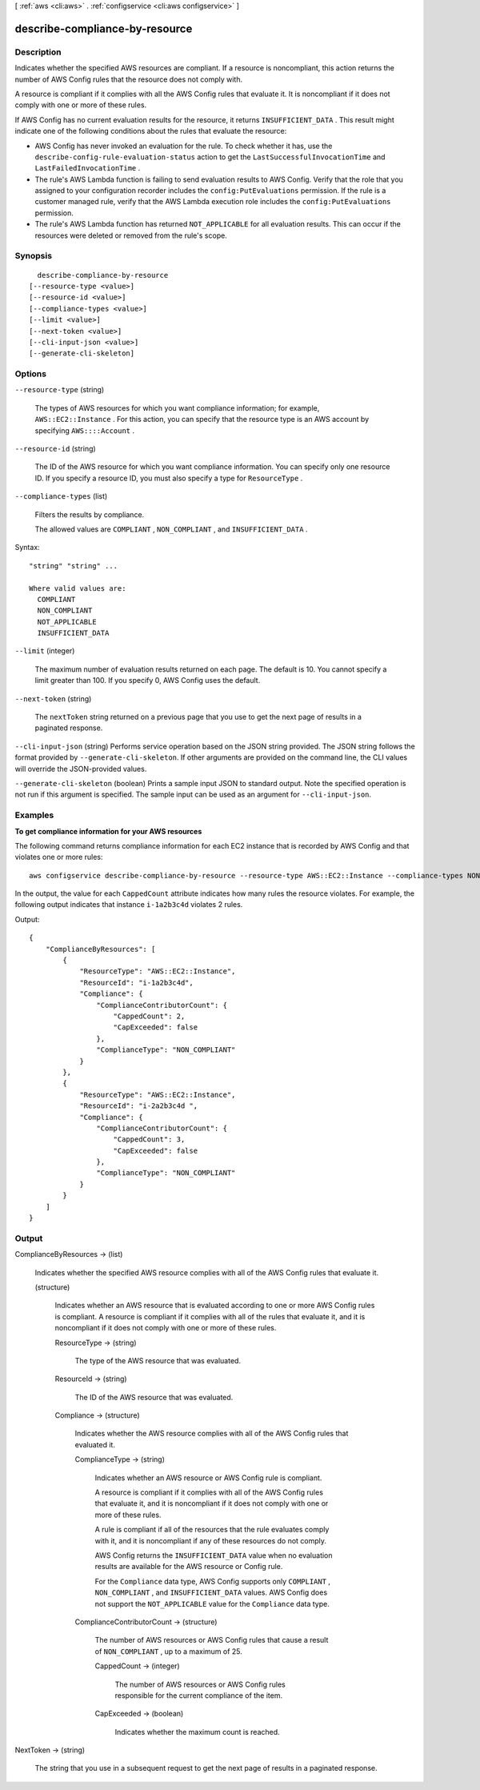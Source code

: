 [ :ref:`aws <cli:aws>` . :ref:`configservice <cli:aws configservice>` ]

.. _cli:aws configservice describe-compliance-by-resource:


*******************************
describe-compliance-by-resource
*******************************



===========
Description
===========



Indicates whether the specified AWS resources are compliant. If a resource is noncompliant, this action returns the number of AWS Config rules that the resource does not comply with. 

 

A resource is compliant if it complies with all the AWS Config rules that evaluate it. It is noncompliant if it does not comply with one or more of these rules.

 

If AWS Config has no current evaluation results for the resource, it returns ``INSUFFICIENT_DATA`` . This result might indicate one of the following conditions about the rules that evaluate the resource: 

 
* AWS Config has never invoked an evaluation for the rule. To check whether it has, use the ``describe-config-rule-evaluation-status`` action to get the ``LastSuccessfulInvocationTime`` and ``LastFailedInvocationTime`` .
 
* The rule's AWS Lambda function is failing to send evaluation results to AWS Config. Verify that the role that you assigned to your configuration recorder includes the ``config:PutEvaluations`` permission. If the rule is a customer managed rule, verify that the AWS Lambda execution role includes the ``config:PutEvaluations`` permission.
 
* The rule's AWS Lambda function has returned ``NOT_APPLICABLE`` for all evaluation results. This can occur if the resources were deleted or removed from the rule's scope.






========
Synopsis
========

::

    describe-compliance-by-resource
  [--resource-type <value>]
  [--resource-id <value>]
  [--compliance-types <value>]
  [--limit <value>]
  [--next-token <value>]
  [--cli-input-json <value>]
  [--generate-cli-skeleton]




=======
Options
=======

``--resource-type`` (string)


  The types of AWS resources for which you want compliance information; for example, ``AWS::EC2::Instance`` . For this action, you can specify that the resource type is an AWS account by specifying ``AWS::::Account`` .

  

``--resource-id`` (string)


  The ID of the AWS resource for which you want compliance information. You can specify only one resource ID. If you specify a resource ID, you must also specify a type for ``ResourceType`` .

  

``--compliance-types`` (list)


  Filters the results by compliance.

   

  The allowed values are ``COMPLIANT`` , ``NON_COMPLIANT`` , and ``INSUFFICIENT_DATA`` .

  



Syntax::

  "string" "string" ...

  Where valid values are:
    COMPLIANT
    NON_COMPLIANT
    NOT_APPLICABLE
    INSUFFICIENT_DATA





``--limit`` (integer)


  The maximum number of evaluation results returned on each page. The default is 10. You cannot specify a limit greater than 100. If you specify 0, AWS Config uses the default.

  

``--next-token`` (string)


  The ``nextToken`` string returned on a previous page that you use to get the next page of results in a paginated response.

  

``--cli-input-json`` (string)
Performs service operation based on the JSON string provided. The JSON string follows the format provided by ``--generate-cli-skeleton``. If other arguments are provided on the command line, the CLI values will override the JSON-provided values.

``--generate-cli-skeleton`` (boolean)
Prints a sample input JSON to standard output. Note the specified operation is not run if this argument is specified. The sample input can be used as an argument for ``--cli-input-json``.



========
Examples
========

**To get compliance information for your AWS resources**

The following command returns compliance information for each EC2 instance that is recorded by AWS Config and that violates one or more rules::

    aws configservice describe-compliance-by-resource --resource-type AWS::EC2::Instance --compliance-types NON_COMPLIANT

In the output, the value for each ``CappedCount`` attribute indicates how many rules the resource violates. For example, the following output indicates that instance ``i-1a2b3c4d`` violates 2 rules.

Output::

    {
        "ComplianceByResources": [
            {
                "ResourceType": "AWS::EC2::Instance",
                "ResourceId": "i-1a2b3c4d",
                "Compliance": {
                    "ComplianceContributorCount": {
                        "CappedCount": 2,
                        "CapExceeded": false
                    },
                    "ComplianceType": "NON_COMPLIANT"
                }
            },
            {
                "ResourceType": "AWS::EC2::Instance",
                "ResourceId": "i-2a2b3c4d ",
                "Compliance": {
                    "ComplianceContributorCount": {
                        "CappedCount": 3,
                        "CapExceeded": false
                    },
                    "ComplianceType": "NON_COMPLIANT"
                }
            }
        ]
    }

======
Output
======

ComplianceByResources -> (list)

  

  Indicates whether the specified AWS resource complies with all of the AWS Config rules that evaluate it.

  

  (structure)

    

    Indicates whether an AWS resource that is evaluated according to one or more AWS Config rules is compliant. A resource is compliant if it complies with all of the rules that evaluate it, and it is noncompliant if it does not comply with one or more of these rules. 

    

    ResourceType -> (string)

      

      The type of the AWS resource that was evaluated.

      

      

    ResourceId -> (string)

      

      The ID of the AWS resource that was evaluated.

      

      

    Compliance -> (structure)

      

      Indicates whether the AWS resource complies with all of the AWS Config rules that evaluated it.

      

      ComplianceType -> (string)

        

        Indicates whether an AWS resource or AWS Config rule is compliant.

         

        A resource is compliant if it complies with all of the AWS Config rules that evaluate it, and it is noncompliant if it does not comply with one or more of these rules.

         

        A rule is compliant if all of the resources that the rule evaluates comply with it, and it is noncompliant if any of these resources do not comply.

         

        AWS Config returns the ``INSUFFICIENT_DATA`` value when no evaluation results are available for the AWS resource or Config rule.

         

        For the ``Compliance`` data type, AWS Config supports only ``COMPLIANT`` , ``NON_COMPLIANT`` , and ``INSUFFICIENT_DATA`` values. AWS Config does not support the ``NOT_APPLICABLE`` value for the ``Compliance`` data type.

        

        

      ComplianceContributorCount -> (structure)

        

        The number of AWS resources or AWS Config rules that cause a result of ``NON_COMPLIANT`` , up to a maximum of 25.

        

        CappedCount -> (integer)

          

          The number of AWS resources or AWS Config rules responsible for the current compliance of the item.

          

          

        CapExceeded -> (boolean)

          

          Indicates whether the maximum count is reached.

          

          

        

      

    

  

NextToken -> (string)

  

  The string that you use in a subsequent request to get the next page of results in a paginated response.

  

  

